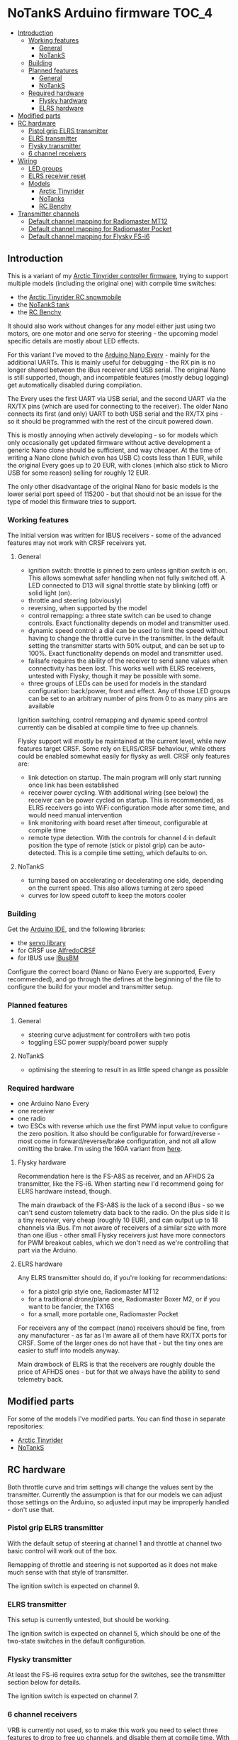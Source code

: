 * NoTankS Arduino firmware                                            :TOC_4:
  - [[#introduction][Introduction]]
    - [[#working-features][Working features]]
      - [[#general][General]]
      - [[#notanks][NoTankS]]
    - [[#building][Building]]
    - [[#planned-features][Planned features]]
      - [[#general-1][General]]
      - [[#notanks-1][NoTankS]]
    - [[#required-hardware][Required hardware]]
      - [[#flysky-hardware][Flysky hardware]]
      - [[#elrs-hardware][ELRS hardware]]
  - [[#modified-parts][Modified parts]]
  - [[#rc-hardware][RC hardware]]
    - [[#pistol-grip-elrs-transmitter][Pistol grip ELRS transmitter]]
    - [[#elrs-transmitter][ELRS transmitter]]
    - [[#flysky-transmitter][Flysky transmitter]]
    - [[#6-channel-receivers][6 channel receivers]]
  - [[#wiring][Wiring]]
    - [[#led-groups][LED groups]]
    - [[#elrs-receiver-reset][ELRS receiver reset]]
    - [[#models][Models]]
      - [[#arctic-tinyrider][Arctic Tinyrider]]
      - [[#notanks-2][NoTanks]]
      - [[#rc-benchy][RC Benchy]]
  - [[#transmitter-channels][Transmitter channels]]
    - [[#default-channel-mapping-for-radiomaster-mt12][Default channel mapping for Radiomaster MT12]]
    - [[#default-channel-mapping-for-radiomaster-pocket][Default channel mapping for Radiomaster Pocket]]
    - [[#default-channel-mapping-for-flysky-fs-i6][Default channel mapping for Flysky FS-i6]]

** Introduction

This is a variant of my [[https://github.com/bwachter/arctic_tinyrider][Arctic Tinyrider controller firmware]], trying to support multiple models (including the original one) with compile time switches:

- the [[https://www.printables.com/model/114300-arctic-tinyrider-rc-snowmobile][Arctic Tinyrider RC snowmobile]]
- the [[https://www.thingiverse.com/thing:2789361][NoTankS tank]]
- the [[https://www.printables.com/model/34128-rc-benchy][RC Benchy]]

It should also work without changes for any model either just using two motors, ore one motor and one servo for steering - the upcoming model specific details are mostly about LED effects.

For this variant I've moved to the [[https://store.arduino.cc/products/arduino-nano-every][Arduino Nano Every]] - mainly for the additional UARTs. This is mainly useful for debugging - the RX pin is no longer shared between the iBus receiver and USB serial. The original Nano is still supported, though, and incompatible features (mostly debug logging) get automatically disabled during compilation.

The Every uses the first UART via USB serial, and the second UART via the RX/TX pins (which are used for connecting to the receiver). The older Nano connects its first (and only) UART to both USB serial and the RX/TX pins - so it should be programmed with the rest of the circuit powered down.

This is mostly annoying when actively developing - so for models which only occasionally get updated firmware without active development a generic Nano clone should be sufficient, and way cheaper. At the time of writing a Nano clone (which even has USB C) costs less than 1 EUR, while the original Every goes up to 20 EUR, with clones (which also stick to Micro USB for some reason) selling for roughly 12 EUR.

The only other disadvantage of the original Nano for basic models is the lower serial port speed of 115200 - but that should not be an issue for the type of model this firmware tries to support.

*** Working features
The initial version was written for IBUS receivers - some of the advanced features may not work with CRSF receivers yet.

**** General
- ignition switch: throttle is pinned to zero unless ignition switch is on. This allows somewhat safer handling when not fully switched off. A LED connected to D13 will signal throttle state by blinking (off) or solid light (on).
- throttle and steering (obviously)
- reversing, when supported by the model
- control remapping: a three state switch can be used to change controls. Exact functionality depends on model and transmitter used.
- dynamic speed control: a dial can be used to limit the speed without having to change the throttle curve in the transmitter. In the default setting the transmitter starts with 50% output, and can be set up to 100%. Exact functionality depends on model and transmitter used.
- failsafe requires the ability of the receiver to send sane values when connectivity has been lost. This works well with ELRS receivers, untested with Flysky, though it may be possible with some.
- three groups of LEDs can be used for models in the standard configuration: back/power, front and effect. Any of those LED groups can be set to an arbitrary number of pins from 0 to as many pins are available

Ignition switching, control remapping and dynamic speed control currently can be disabled at compile time to free up channels.

Flysky support will mostly be maintained at the current level, while new features target CRSF. Some rely on ELRS/CRSF behaviour, while others could be enabled somewhat easily for flysky as well. CRSF only features are:

- link detection on startup. The main program will only start running once link has been established
- receiver power cycling. With additional wiring (see below) the receiver can be power cycled on startup. This is recommended, as ELRS receivers go into WiFi configuration mode after some time, and would need manual intervention
- link monitoring with board reset after timeout, configurable at compile time
- remote type detection. With the controls for channel 4 in default position the type of remote (stick or pistol grip) can be auto-detected. This is a compile time setting, which defaults to on.

**** NoTankS
- turning based on accelerating or decelerating one side, depending on the current speed. This also allows turning at zero speed
- curves for low speed cutoff to keep the motors cooler

*** Building

Get the [[https://www.arduino.cc/en/software][Arduino IDE]], and the following libraries:

- the [[https://github.com/arduino-libraries/Servo][servo library]]
- for CRSF use [[https://github.com/AlfredoSystems/AlfredoCRSF][AlfredoCRSF]]
- for IBUS use [[https://github.com/bmellink/IBusBM][IBusBM]]

Configure the correct board (Nano or Nano Every are supported, Every recommended), and go through the defines at the beginning of the file to configure the build for your model and transmitter setup.

*** Planned features
**** General
- steering curve adjustment for controllers with two potis
- toggling ESC power supply/board power supply

**** NoTankS
- optimising the steering to result in as little speed change as possible

*** Required hardware

- one Arduino Nano Every
- one receiver
- one radio
- two ESCs with reverse which use the first PWM input value to configure the zero position. It also should be configurable for forward/reverse - most come in forward/reverse/brake configuration, and not all allow omitting the brake. I'm using the 160A variant from [[https://www.aliexpress.com/item/1005006256842555.html][here]].

**** Flysky hardware

Recommendation here is the FS-A8S as receiver, and an AFHDS 2a transmitter, like the FS-i6. When starting new I'd recommend going for ELRS hardware instead, though.

The main drawback of the FS-A8S is the lack of a second iBus - so we can't send custom telemetry data back to the radio. On the plus side it is a tiny receiver, very cheap (roughly 10 EUR), and can output up to 18 channels via iBus. I'm not aware of receivers of a similar size with more than one iBus - other small Flysky receivers just have more connectors for PWM breakout cables, which we don't need as we're controlling that part via the Arduino.

**** ELRS hardware

Any ELRS transmitter should do, if you're looking for recommendations:

- for a pistol grip style one, Radiomaster MT12
- for a traditional drone/plane one, Radiomaster Boxer M2, or if you want to be fancier, the TX16S
- for a small, more portable one, Radiomaster Pocket

For receivers any of the compact (nano) receivers should be fine, from any manufacturer - as far as I'm aware all of them have RX/TX ports for CRSF. Some of the larger ones do not have that - but the tiny ones are easier to stuff into models anyway.

Main drawbock of ELRS is that the receivers are roughly double the price of AFHDS ones - but for that we always have the ability to send telemetry back.

** Modified parts
For some of the models I've modified parts. You can find those in separate repositories:

- [[https://github.com/bwachter/arctic_tinyrider][Arctic Tinyrider]]
- [[https://github.com/bwachter/notanks/][NoTankS]]

** RC hardware

Both throttle curve and trim settings will change the values sent by the transmitter. Currently the assumption is that for our models we can adjust those settings on the Arduino, so adjusted input may be improperly handled - don't use that.

*** Pistol grip ELRS transmitter
With the default setup of steering at channel 1 and throttle at channel two basic control will work out of the box.

Remapping of throttle and steering is not supported as it does not make much sense with that style of transmitter.

The ignition switch is expected on channel 9.

*** ELRS transmitter
This setup is currently untested, but should be working.

The ignition switch is expected on channel 5, which should be one of the two-state switches in the default configuration.

*** Flysky transmitter
At least the FS-i6 requires extra setup for the switches, see the transmitter section below for details.

The ignition switch is expected on channel 7.

*** 6 channel receivers

VRB is currently not used, so to make this work you need to select three features to drop to free up channels, and disable them at compile time. With ELRS receivers supporting at least 16 channels, and all the cheap AFHDS nano receivers supporting 10 support for running building with less than 10 channels may be dropped eventually.

** Wiring

You'll need one power and one ground bar to connect everything to. A quick and dirty variant is getting ready made jumper wires, cut them and then twist end solder the ends together. On the Arduino connect ground and VIN to ground/power bars via a diode to make sure components can't draw power through the Arduino if it is the only thing powered, like during flashing.

The Pins are set up to minimise gaps, soldering three three-pin-headers will cover all pins on one side of the Arduino, while connecting the unused RST pin. On the other side just VIN and D13 need to be populated.

On setups with two or more ESCs make sure to only connect the power pin of one of them.

Nano receivers should have dedicated ground and power connectors either in the header or cable - in that case just connect all of them. For other receivers connect the bus, and take ground and power from any other channel.

The following sections contain tables with the pinouts, with the table colums ordered according to the pinout of the component cables.

IBUS receivers have three pin connectors, and only connect to RX. CRSF receivers have four pin connectors, and also connect to TX. The pinouts are for the Arduino Nano Every - on the Nano use RX/TX instead. Note that flashing on the Nano uses RX/TX, so for that board RX should be disconnected on during flashing.

*** LED groups

The Arduino can tolerate about 20mA per pin, with a total of 200mA. One bright 5mm LED draws roughly 20mA - so three sets of two LEDs should be safe to connect directly. For ad-hoc cabling it is sensible to provide a ground pin to connect to a separate ground bar for additional LEDs. When switching LEDs via a transistor it also makes sense to create a power bar.

With insufficient pins, or more/brighter LEDs they should be wired via a transistor. For a small NPN transistor like the 2N3904 you'd connect the base to the Arduino pin through a 4.7kΩ resistor, emitter to GND, and the LED between VCC and the collector.

The default LED pins are in this table:

|             | Pin 1 | Pin 2 |
|-------------+-------+-------|
| status/back | D13   | D2    |
| front       | D11   | D12   |
| effect      | D4    | D5    |

Pin 2 is only relevant when attaching two power hungry LEDs directly for one specific effect, and may have to be explicitly enabled for a specific model.

If a model doesn't incorporate LEDs one status LED should still be visible for safety reasons. This can either be achieved by mounting the Arduino in a way that the on board LED connected to pin 13 becomes visible, or by connecting an extra LED to pin 13.

When incorporating LEDs into a model the status LEDs should be used as the rear lights.

*** ELRS receiver reset

Pin A7 is configured as digital pin, and pulled high on startup. This allows powering the receiver only when the program is running, and power cycling it as needed.

To use this you'll need a NPN transistor like the BD139. Connect the base to A7 through a 1kΩ resistor, emitter to GND, collector to GND of the receiver, and  of the power in of the receiver to VCC.

*** Models
**** Arctic Tinyrider

|          | GND | 5v | arduino | arduino |
|----------+-----+----+---------+---------|
| ESC      | x   | x  | D3      |         |
| receiver | x   | x  | RX1     | TX1     |
| arduino  | x   | x  |         |         |
| servo    | x   | x  | D10     |         |


**** NoTanks

|           | GND | 5v | arduino | arduino |
|-----------+-----+----+---------+---------|
| left ESC  | x   | x  | D3      |         |
| right ESC | x   | x  | D4      |         |
| receiver  | x   | x  | RX1     | TX1     |
| arduino   | x   | x  |         |         |

**** RC Benchy

|          | GND | 5v | arduino | arduino |
|----------+-----+----+---------+---------|
| ESC      | x   | x  | D3      |         |
| receiver | x   | x  | RX1     | TX1     |
| arduino  | x   | x  |         |         |
| servo    | x   | x  | D10     |         |

** Transmitter channels
This section contains tables about channel setups for all tested transmitters, with information on how to set up additional switches, if needed.

*** Default channel mapping for Radiomaster MT12

| Channel | Trigger  | Type            | Comments                               |
|---------+----------+-----------------+----------------------------------------|
|       1 | wheel    |                 |                                        |
|       2 | throttle |                 |                                        |
|       3 | SA       | switch, 3 state | default 1000                           |
|       4 | SB       | button          | default 1000, starts timer per default |
|       5 | P1       | poti            | default 1500                           |
|       6 | P2       | poti            | default 1500                           |
|       7 | SC       | button, 2 state | default 1000                           |
|       8 | SD       | button, 2 state | default 1000                           |

Note that channel 5 for ELRS is typically a 1 bit channel for arming - and as such the first poti mapped to channel 5 is not ideal. This firmware assumes that it got remapped to channel 5, and the expansion module with the two switches got installed and mapped, leading to the following configuration:

| Channel | Trigger  | Type            | Comments                               |
|---------+----------+-----------------+----------------------------------------|
|       1 | wheel    |                 |                                        |
|       2 | throttle |                 |                                        |
|       3 | SA       | switch, 3 state | default 1000                           |
|       4 | SB       | button          | default 1000, starts timer per default |
|       5 | FL1      | switch, 2 state | default 1000, expansion module (front) |
|       6 | P2       | poti            | default 1500                           |
|       7 | SC       | button, 2 state | default 1000                           |
|       8 | SD       | button, 2 state | default 1000                           |
|       9 | P1       | poti            | default 1500                           |
|      10 | FL2      | switch, 2 state | default 1000, expansion module (back)  |

To configure the expansion module

- go to hardware settings, and set S3/S4 to =switch=
- scroll down, and set =FL1= to =S3=, =FL2= to =S4=, both with =2POS=
- go to model settings, mixes page, and change channel 5 to FL1, add channel 9 with S1, and add channel 10 with FL2

*** Default channel mapping for Radiomaster Pocket

| Channel | Trigger                 | Type            | Comments     |
|---------+-------------------------+-----------------+--------------|
|       1 | right stick, left/right |                 |              |
|       2 | right stick, up/down    |                 |              |
|       3 | left stick, up/down     |                 | default 1000 |
|       4 | left stick, left/right  |                 |              |
|       5 | SA                      | switch, 2 state | default 1000 |
|       6 | SB                      | switch, 3 state | default 1000 |
|       7 | SC                      | switch, 3 state | default 1000 |
|       8 | SD                      | switch, 2 state | default 1000 |
|       9 | SE                      | button, 2 state | default 1000 |
|      10 | SI                      | poti            | default 1000 |

*** Default channel mapping for Flysky FS-i6

| Channel | Trigger                 | Type            | Comments     |
|---------+-------------------------+-----------------+--------------|
|       1 | right stick, left/right |                 |              |
|       2 | right stick, up/down    |                 |              |
|       3 | left stick, up/down     |                 | default 1000 |
|       4 | left stick, left/right  |                 |              |
|       5 | VRA                     | poti            | default 1000 |
|       6 | VRB                     | poti            | default 1000 |
|       7 | SWA                     | switch, 3 state | default 1000 |
|       8 | SWB                     | switch, 2 state | default 1000 |
|       9 | SWC                     | switch, 2 state | default 1000 |
|      10 | SWD                     | switch          | default 1000 |

VRA/VRB are configured on channels 5/6 per default in 'aux channel setup', while the switches are not assigned.
